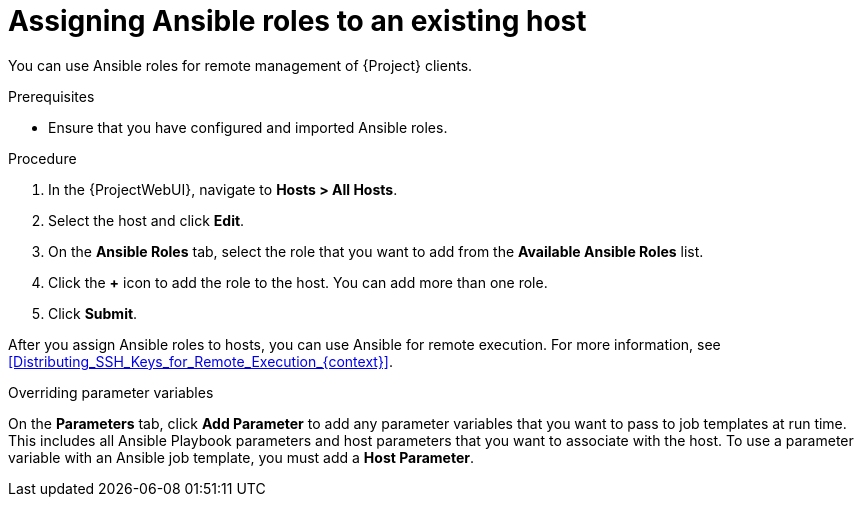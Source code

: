 :_mod-docs-content-type: PROCEDURE

[id="Assigning_Ansible_Roles_to_an_Existing_Host_{context}"]
= Assigning Ansible roles to an existing host

You can use Ansible roles for remote management of {Project} clients.

.Prerequisites
* Ensure that you have configured and imported Ansible roles.

.Procedure
. In the {ProjectWebUI}, navigate to *Hosts > All Hosts*.
. Select the host and click *Edit*.
. On the *Ansible Roles* tab, select the role that you want to add from the *Available Ansible Roles* list.
. Click the *+* icon to add the role to the host.
You can add more than one role.
. Click *Submit*.

After you assign Ansible roles to hosts, you can use Ansible for remote execution.
For more information, see xref:Distributing_SSH_Keys_for_Remote_Execution_{context}[].

.Overriding parameter variables
On the *Parameters* tab, click *Add Parameter* to add any parameter variables that you want to pass to job templates at run time.
This includes all Ansible Playbook parameters and host parameters that you want to associate with the host.
To use a parameter variable with an Ansible job template, you must add a *Host Parameter*.
